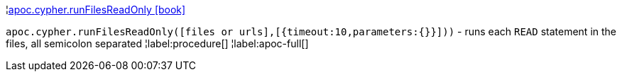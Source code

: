 ¦xref::overview/apoc.cypher/apoc.cypher.runFilesReadOnly.adoc[apoc.cypher.runFilesReadOnly icon:book[]] +

`apoc.cypher.runFilesReadOnly([files or urls],[{timeout:10,parameters:{}}]))` - runs each `READ` statement in the files, all semicolon separated
¦label:procedure[]
¦label:apoc-full[]
